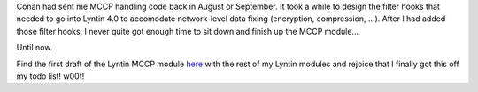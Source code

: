 .. title: MCCP module 0.5 released
.. slug: mccpplugin.0.5
.. date: 2004-03-23 19:56:40
.. tags: dev, lyntin, python

Conan had sent me MCCP handling code back in August or September.  It
took a while to design the filter hooks that needed to go into Lyntin
4.0 to accomodate network-level data fixing (encryption, compression, 
...).  After I had added those filter hooks, I never quite got enough
time to sit down and finish up the MCCP module...

Until now.

Find the first draft of the Lyntin MCCP module `here </~willkg/dev/lyntin/>`_
with the rest of my Lyntin modules and rejoice that I finally got this off my
todo list!  w00t!
